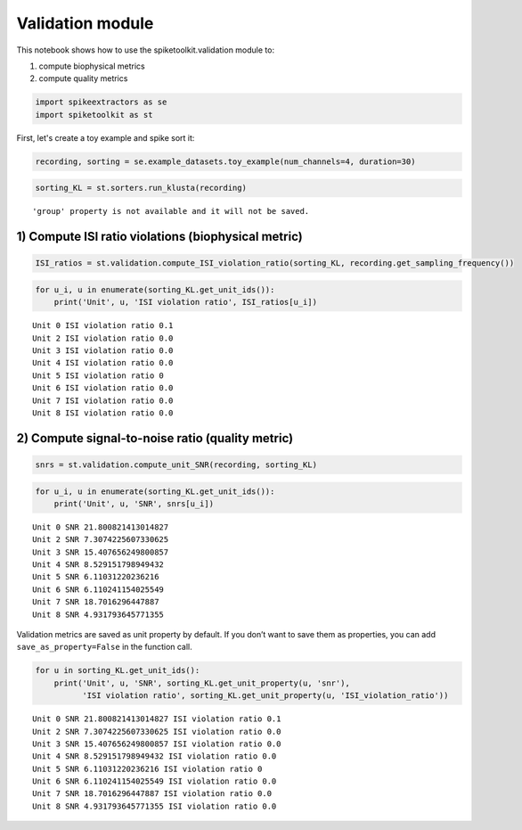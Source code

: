 
Validation module
=================

This notebook shows how to use the spiketoolkit.validation module to:

1. compute biophysical metrics
2. compute quality metrics

.. code:: python

    import spikeextractors as se
    import spiketoolkit as st

First, let's create a toy example and spike sort it:

.. code:: python

    recording, sorting = se.example_datasets.toy_example(num_channels=4, duration=30)

.. code:: python

    sorting_KL = st.sorters.run_klusta(recording)


.. parsed-literal::

    'group' property is not available and it will not be saved.


1) Compute ISI ratio violations (biophysical metric)
----------------------------------------------------

.. code:: python

    ISI_ratios = st.validation.compute_ISI_violation_ratio(sorting_KL, recording.get_sampling_frequency())

.. code:: python

    for u_i, u in enumerate(sorting_KL.get_unit_ids()):
        print('Unit', u, 'ISI violation ratio', ISI_ratios[u_i])


.. parsed-literal::

    Unit 0 ISI violation ratio 0.1
    Unit 2 ISI violation ratio 0.0
    Unit 3 ISI violation ratio 0.0
    Unit 4 ISI violation ratio 0.0
    Unit 5 ISI violation ratio 0
    Unit 6 ISI violation ratio 0.0
    Unit 7 ISI violation ratio 0.0
    Unit 8 ISI violation ratio 0.0


2) Compute signal-to-noise ratio (quality metric)
-------------------------------------------------

.. code:: python

    snrs = st.validation.compute_unit_SNR(recording, sorting_KL)

.. code:: python

    for u_i, u in enumerate(sorting_KL.get_unit_ids()):
        print('Unit', u, 'SNR', snrs[u_i])


.. parsed-literal::

    Unit 0 SNR 21.800821413014827
    Unit 2 SNR 7.3074225607330625
    Unit 3 SNR 15.407656249800857
    Unit 4 SNR 8.529151798949432
    Unit 5 SNR 6.11031220236216
    Unit 6 SNR 6.110241154025549
    Unit 7 SNR 18.7016296447887
    Unit 8 SNR 4.931793645771355


Validation metrics are saved as unit property by default. If you don’t
want to save them as properties, you can add ``save_as_property=False``
in the function call.

.. code:: python

    for u in sorting_KL.get_unit_ids():
        print('Unit', u, 'SNR', sorting_KL.get_unit_property(u, 'snr'), 
              'ISI violation ratio', sorting_KL.get_unit_property(u, 'ISI_violation_ratio'))


.. parsed-literal::

    Unit 0 SNR 21.800821413014827 ISI violation ratio 0.1
    Unit 2 SNR 7.3074225607330625 ISI violation ratio 0.0
    Unit 3 SNR 15.407656249800857 ISI violation ratio 0.0
    Unit 4 SNR 8.529151798949432 ISI violation ratio 0.0
    Unit 5 SNR 6.11031220236216 ISI violation ratio 0
    Unit 6 SNR 6.110241154025549 ISI violation ratio 0.0
    Unit 7 SNR 18.7016296447887 ISI violation ratio 0.0
    Unit 8 SNR 4.931793645771355 ISI violation ratio 0.0

